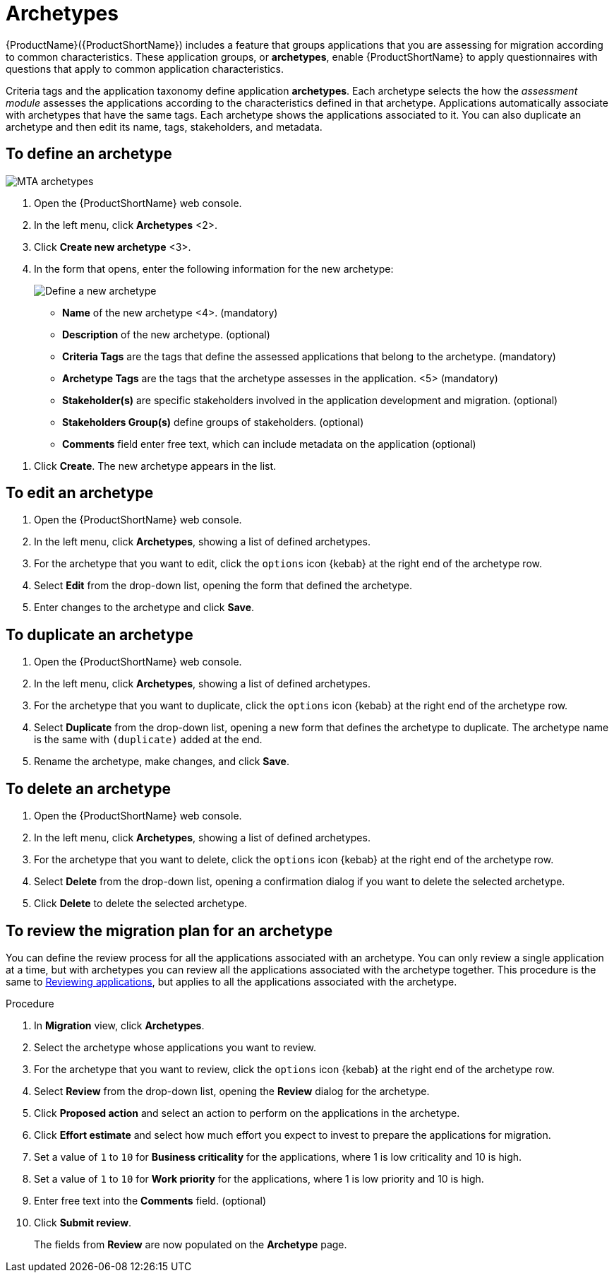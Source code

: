 // Module included in the following assemblies:
//
// * docs/web-console-guide/master.adoc
// * topics/mta-assessment-module.adoc

:_content-type: REFERENCE
[id="mta-archetypes_{context}"]
= Archetypes

{ProductName}({ProductShortName}) includes a feature that groups applications that you are assessing for migration according to common characteristics. These application groups, or *archetypes*, enable {ProductShortName} to apply questionnaires with questions that apply to common application characteristics.

Criteria tags and the application taxonomy define application *archetypes*. Each archetype selects the how the _assessment module_ assesses the applications according to the characteristics defined in that archetype. Applications automatically associate with archetypes that have the same tags. Each archetype shows the applications associated to it. You can also duplicate an archetype and then edit its name, tags, stakeholders, and metadata.

:_content-type: PROCEDURE
[id="mta-define-archetype_{context}"]
== To define an archetype

image::mta-assessment-archetype-01.png[MTA archetypes]

. Open the {ProductShortName} web console.
. In the left menu, click *Archetypes* <2>.
. Click *Create new archetype* <3>.
. In the form that opens, enter the following information for the new archetype:
+
image::mta-assessment-archetype-02.png[Define a new archetype]
+
* *Name* of the new archetype <4>. (mandatory)
* *Description* of the new archetype. (optional)
* *Criteria Tags* are the tags that define the assessed applications that belong to the archetype. (mandatory)
* *Archetype Tags* are the tags that the archetype assesses in the application. <5> (mandatory)
* *Stakeholder(s)* are specific stakeholders involved in the application development and migration. (optional)
* *Stakeholders Group(s)* define groups of stakeholders. (optional)
* *Comments* field enter free text, which can include metadata on the application (optional) 

[START=4]
. Click *Create*. The new archetype appears in the list.

:_content-type: PROCEDURE
[id="mta-edit-archetype_{context}"]
== To edit an archetype

. Open the {ProductShortName} web console.
. In the left menu, click *Archetypes*, showing a list of defined archetypes.
. For the archetype that you want to edit, click the `options` icon {kebab} at the right end of the archetype row.
. Select *Edit* from the drop-down list, opening the form that defined the archetype.
. Enter changes to the archetype and click *Save*.

:_content-type: PROCEDURE
[id="mta-duplicate-archetype_{context}"]
== To duplicate an archetype

. Open the {ProductShortName} web console.
. In the left menu, click *Archetypes*, showing a list of defined archetypes.
. For the archetype that you want to duplicate, click the `options` icon {kebab} at the right end of the archetype row.
. Select *Duplicate* from the drop-down list, opening a new form that defines the archetype to duplicate. The archetype name is the same with `(duplicate)` added at the end.
. Rename the archetype, make changes, and click *Save*.

:_content-type: PROCEDURE
[id="mta-delete-archetype_{context}"]
== To delete an archetype

. Open the {ProductShortName} web console.
. In the left menu, click *Archetypes*, showing a list of defined archetypes.
. For the archetype that you want to delete, click the `options` icon {kebab} at the right end of the archetype row.
. Select *Delete* from the drop-down list, opening a confirmation dialog if you want to delete the selected archetype.
. Click *Delete* to delete the selected archetype.

:_content-type: PROCEDURE
[id="mta-review-archetype_{context}"]
== To review the migration plan for an archetype

You can define the review process for all the applications associated with an archetype. You can only review a single application at a time, but with archetypes you can review all the applications associated with the archetype together. This procedure is the same to xref:mta-web-reviewing-apps[Reviewing applications], but applies to all the applications associated with the archetype. 

.Procedure

. In *Migration* view, click *Archetypes*.
. Select the archetype whose applications you want to review.
. For the archetype that you want to review, click the `options` icon {kebab} at the right end of the archetype row.
. Select *Review* from the drop-down list, opening the *Review* dialog for the archetype.
. Click *Proposed action* and select an action to perform on the applications in the archetype.
. Click *Effort estimate* and select how much effort you expect to invest to prepare the applications for migration.
. Set a value of `1` to `10` for *Business criticality* for the applications, where 1 is low criticality and 10 is high.
. Set a value of `1` to `10` for *Work priority* for the applications, where 1 is low priority and 10 is high.
. Enter free text into the *Comments* field. (optional)
. Click *Submit review*.
+
The fields from *Review* are now populated on the *Archetype* page.
